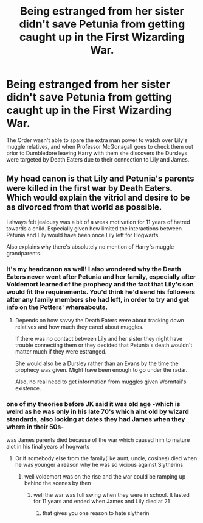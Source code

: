 #+TITLE: Being estranged from her sister didn't save Petunia from getting caught up in the First Wizarding War.

* Being estranged from her sister didn't save Petunia from getting caught up in the First Wizarding War.
:PROPERTIES:
:Author: SuspiciousString3
:Score: 23
:DateUnix: 1581196254.0
:DateShort: 2020-Feb-09
:FlairText: Prompt
:END:
The Order wasn't able to spare the extra man power to watch over Lily's muggle relatives, and when Professor McGonagall goes to check them out prior to Dumbledore leaving Harry with them she discovers the Dursleys were targeted by Death Eaters due to their connection to Lily and James.


** My head canon is that Lily and Petunia's parents were killed in the first war by Death Eaters. Which would explain the vitriol and desire to be as divorced from that world as possible.

I always felt jealousy was a bit of a weak motivation for 11 years of hatred towards a child. Especially given how limited the interactions between Petunia and Lily would have been once Lily left for Hogwarts.

Also explains why there's absolutely no mention of Harry's muggle grandparents.
:PROPERTIES:
:Author: Taranis16
:Score: 21
:DateUnix: 1581205576.0
:DateShort: 2020-Feb-09
:END:

*** It's my headcanon as well! I also wondered why the Death Eaters never went after Petunia and her family, especially after Voldemort learned of the prophecy and the fact that Lily's son would fit the requirements. You'd think he'd send his followers after any family members she had left, in order to try and get info on the Potters' whereabouts.
:PROPERTIES:
:Author: SuspiciousString3
:Score: 9
:DateUnix: 1581206344.0
:DateShort: 2020-Feb-09
:END:

**** Depends on how savvy the Death Eaters were about tracking down relatives and how much they cared about muggles.

If there was no contact between Lily and her sister they night have trouble connecting them or they decided that Petunia's death wouldn't matter much if they were estranged.

She would also be a Dursley rather than an Evans by the time the prophecy was given. Might have been enough to go under the radar.

Also, no real need to get information from muggles given Wormtail's existence.
:PROPERTIES:
:Author: Taranis16
:Score: 8
:DateUnix: 1581207229.0
:DateShort: 2020-Feb-09
:END:


*** one of my theories before JK said it was old age -which is weird as he was only in his late 70's which aint old by wizard standards, also looking at dates they had James when they where in their 50s-

was James parents died because of the war which caused him to mature alot in his final years of hogwarts
:PROPERTIES:
:Author: CommanderL3
:Score: 2
:DateUnix: 1581218421.0
:DateShort: 2020-Feb-09
:END:

**** Or if somebody else from the family(like aunt, uncle, cosines) died when he was younger a reason why he was so vicious against Slytherins
:PROPERTIES:
:Author: Schak_Raven
:Score: 2
:DateUnix: 1581279925.0
:DateShort: 2020-Feb-09
:END:

***** well voldemort was on the rise and the war could be ramping up behind the scenes by then
:PROPERTIES:
:Author: CommanderL3
:Score: 2
:DateUnix: 1581279995.0
:DateShort: 2020-Feb-09
:END:

****** well the war was full swing when they were in school. It lasted for 11 years and ended when James and Lily died at 21
:PROPERTIES:
:Author: Schak_Raven
:Score: 1
:DateUnix: 1581280140.0
:DateShort: 2020-Feb-09
:END:

******* that gives you one reason to hate slytherin
:PROPERTIES:
:Author: CommanderL3
:Score: 3
:DateUnix: 1581281473.0
:DateShort: 2020-Feb-10
:END:
